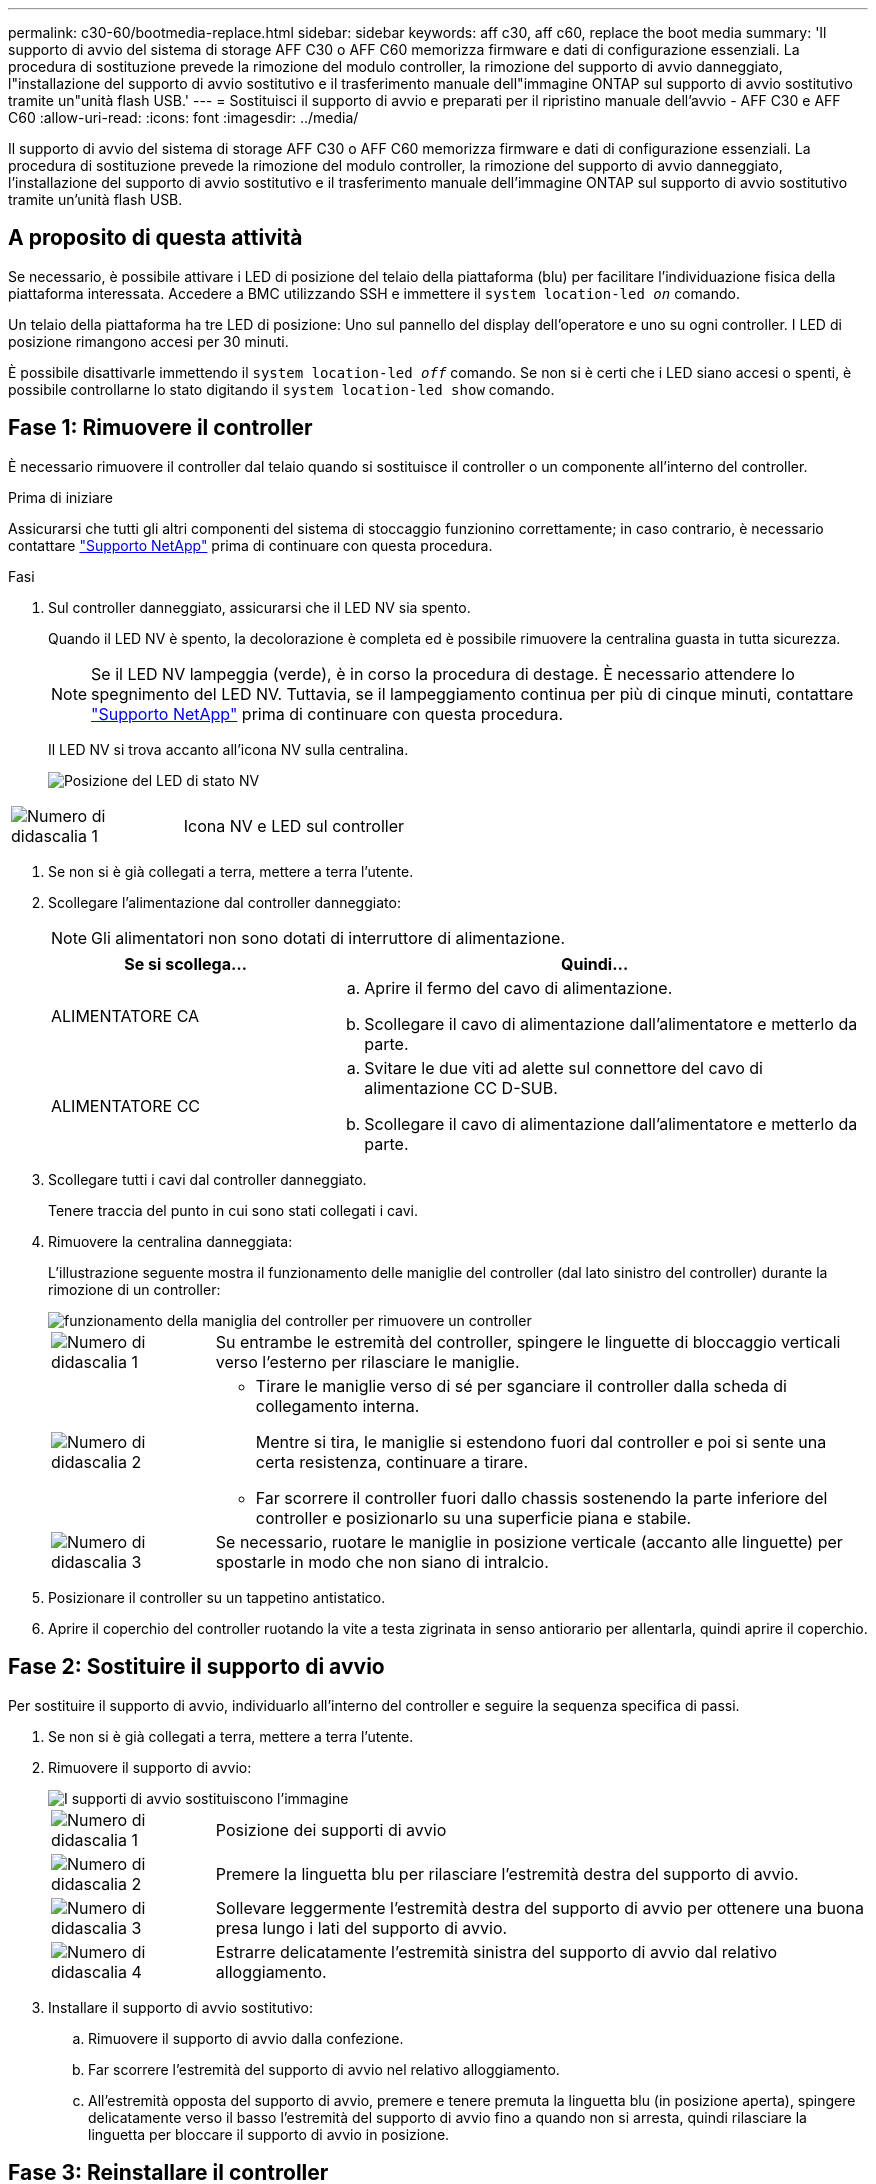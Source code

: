 ---
permalink: c30-60/bootmedia-replace.html 
sidebar: sidebar 
keywords: aff c30, aff c60, replace the boot media 
summary: 'Il supporto di avvio del sistema di storage AFF C30 o AFF C60 memorizza firmware e dati di configurazione essenziali. La procedura di sostituzione prevede la rimozione del modulo controller, la rimozione del supporto di avvio danneggiato, l"installazione del supporto di avvio sostitutivo e il trasferimento manuale dell"immagine ONTAP sul supporto di avvio sostitutivo tramite un"unità flash USB.' 
---
= Sostituisci il supporto di avvio e preparati per il ripristino manuale dell'avvio - AFF C30 e AFF C60
:allow-uri-read: 
:icons: font
:imagesdir: ../media/


[role="lead"]
Il supporto di avvio del sistema di storage AFF C30 o AFF C60 memorizza firmware e dati di configurazione essenziali. La procedura di sostituzione prevede la rimozione del modulo controller, la rimozione del supporto di avvio danneggiato, l'installazione del supporto di avvio sostitutivo e il trasferimento manuale dell'immagine ONTAP sul supporto di avvio sostitutivo tramite un'unità flash USB.



== A proposito di questa attività

Se necessario, è possibile attivare i LED di posizione del telaio della piattaforma (blu) per facilitare l'individuazione fisica della piattaforma interessata. Accedere a BMC utilizzando SSH e immettere il `system location-led _on_` comando.

Un telaio della piattaforma ha tre LED di posizione: Uno sul pannello del display dell'operatore e uno su ogni controller. I LED di posizione rimangono accesi per 30 minuti.

È possibile disattivarle immettendo il `system location-led _off_` comando. Se non si è certi che i LED siano accesi o spenti, è possibile controllarne lo stato digitando il `system location-led show` comando.



== Fase 1: Rimuovere il controller

È necessario rimuovere il controller dal telaio quando si sostituisce il controller o un componente all'interno del controller.

.Prima di iniziare
Assicurarsi che tutti gli altri componenti del sistema di stoccaggio funzionino correttamente; in caso contrario, è necessario contattare https://mysupport.netapp.com/site/global/dashboard["Supporto NetApp"] prima di continuare con questa procedura.

.Fasi
. Sul controller danneggiato, assicurarsi che il LED NV sia spento.
+
Quando il LED NV è spento, la decolorazione è completa ed è possibile rimuovere la centralina guasta in tutta sicurezza.

+

NOTE: Se il LED NV lampeggia (verde), è in corso la procedura di destage. È necessario attendere lo spegnimento del LED NV. Tuttavia, se il lampeggiamento continua per più di cinque minuti, contattare https://mysupport.netapp.com/site/global/dashboard["Supporto NetApp"] prima di continuare con questa procedura.

+
Il LED NV si trova accanto all'icona NV sulla centralina.

+
image::../media/drw_g_nvmem_led_ieops-1839.svg[Posizione del LED di stato NV]



[cols="1,4"]
|===


 a| 
image::../media/icon_round_1.png[Numero di didascalia 1]
 a| 
Icona NV e LED sul controller

|===
. Se non si è già collegati a terra, mettere a terra l'utente.
. Scollegare l'alimentazione dal controller danneggiato:
+

NOTE: Gli alimentatori non sono dotati di interruttore di alimentazione.

+
[cols="1,2"]
|===
| Se si scollega... | Quindi... 


 a| 
ALIMENTATORE CA
 a| 
.. Aprire il fermo del cavo di alimentazione.
.. Scollegare il cavo di alimentazione dall'alimentatore e metterlo da parte.




 a| 
ALIMENTATORE CC
 a| 
.. Svitare le due viti ad alette sul connettore del cavo di alimentazione CC D-SUB.
.. Scollegare il cavo di alimentazione dall'alimentatore e metterlo da parte.


|===
. Scollegare tutti i cavi dal controller danneggiato.
+
Tenere traccia del punto in cui sono stati collegati i cavi.

. Rimuovere la centralina danneggiata:
+
L'illustrazione seguente mostra il funzionamento delle maniglie del controller (dal lato sinistro del controller) durante la rimozione di un controller:

+
image::../media/drw_g_and_t_handles_remove_ieops-1837.svg[funzionamento della maniglia del controller per rimuovere un controller]

+
[cols="1,4"]
|===


 a| 
image::../media/icon_round_1.png[Numero di didascalia 1]
 a| 
Su entrambe le estremità del controller, spingere le linguette di bloccaggio verticali verso l'esterno per rilasciare le maniglie.



 a| 
image::../media/icon_round_2.png[Numero di didascalia 2]
 a| 
** Tirare le maniglie verso di sé per sganciare il controller dalla scheda di collegamento interna.
+
Mentre si tira, le maniglie si estendono fuori dal controller e poi si sente una certa resistenza, continuare a tirare.

** Far scorrere il controller fuori dallo chassis sostenendo la parte inferiore del controller e posizionarlo su una superficie piana e stabile.




 a| 
image::../media/icon_round_3.png[Numero di didascalia 3]
 a| 
Se necessario, ruotare le maniglie in posizione verticale (accanto alle linguette) per spostarle in modo che non siano di intralcio.

|===
. Posizionare il controller su un tappetino antistatico.
. Aprire il coperchio del controller ruotando la vite a testa zigrinata in senso antiorario per allentarla, quindi aprire il coperchio.




== Fase 2: Sostituire il supporto di avvio

Per sostituire il supporto di avvio, individuarlo all'interno del controller e seguire la sequenza specifica di passi.

. Se non si è già collegati a terra, mettere a terra l'utente.
. Rimuovere il supporto di avvio:
+
image::../media/drw_g_boot_media_replace_ieops-1872.svg[I supporti di avvio sostituiscono l'immagine]

+
[cols="1,4"]
|===


 a| 
image::../media/icon_round_1.png[Numero di didascalia 1]
 a| 
Posizione dei supporti di avvio



 a| 
image::../media/icon_round_2.png[Numero di didascalia 2]
 a| 
Premere la linguetta blu per rilasciare l'estremità destra del supporto di avvio.



 a| 
image::../media/icon_round_3.png[Numero di didascalia 3]
 a| 
Sollevare leggermente l'estremità destra del supporto di avvio per ottenere una buona presa lungo i lati del supporto di avvio.



 a| 
image::../media/icon_round_4.png[Numero di didascalia 4]
 a| 
Estrarre delicatamente l'estremità sinistra del supporto di avvio dal relativo alloggiamento.

|===
. Installare il supporto di avvio sostitutivo:
+
.. Rimuovere il supporto di avvio dalla confezione.
.. Far scorrere l'estremità del supporto di avvio nel relativo alloggiamento.
.. All'estremità opposta del supporto di avvio, premere e tenere premuta la linguetta blu (in posizione aperta), spingere delicatamente verso il basso l'estremità del supporto di avvio fino a quando non si arresta, quindi rilasciare la linguetta per bloccare il supporto di avvio in posizione.






== Fase 3: Reinstallare il controller

Reinstallare il controller nel telaio, ma non riavviarlo.

.A proposito di questa attività
L'illustrazione seguente mostra il funzionamento delle maniglie del controller (dal lato sinistro di un controller) durante la reinstallazione del controller e può essere utilizzata come riferimento per le altre fasi di reinstallazione del controller.

image::../media/drw_g_and_t_handles_reinstall_ieops-1838.svg[funzionamento della maniglia della centralina per installare una centralina]

[cols="1,4"]
|===


 a| 
image::../media/icon_round_1.png[Numero di didascalia 1]
 a| 
Se le maniglie del controller sono state ruotate in posizione verticale (accanto alle linguette) per spostarle in modo che non siano di intralcio durante la manutenzione del controller, ruotarle in posizione orizzontale.



 a| 
image::../media/icon_round_2.png[Numero di didascalia 2]
 a| 
Spingere le maniglie per reinserire a metà il controller nel telaio, quindi, quando richiesto, premere fino a quando il controller non è completamente inserito.



 a| 
image::../media/icon_round_3.png[Numero di didascalia 3]
 a| 
Ruotare le maniglie in posizione verticale e bloccarle in posizione con le linguette di bloccaggio.

|===
.Fasi
. Chiudere il coperchio del controller e ruotare la vite a testa zigrinata in senso orario fino a serrarla.
. Inserire a metà il controller nel telaio.
+
Allineare la parte posteriore del controller con l'apertura nel telaio, quindi spingere delicatamente il controller utilizzando le maniglie.

+

NOTE: Non inserire completamente il controller nel telaio fino a quando non viene richiesto di farlo più avanti in questa procedura.

. Ricollegare i cavi al controller; tuttavia, non collegare il cavo di alimentazione all'alimentatore (PSU) in questa fase.
+

NOTE: Assicurarsi che il cavo della console sia collegato al controller perché si desidera catturare e registrare la sequenza di avvio più avanti nella procedura di sostituzione dei supporti di avvio quando si posiziona completamente il controller nel telaio e inizia l'avvio.





== Fase 4: Trasferire l'immagine di avvio sul supporto di avvio

Il supporto di avvio sostitutivo installato non dispone di un'immagine ONTAP, pertanto è necessario trasferire un'immagine ONTAP utilizzando un'unità flash USB.

.Prima di iniziare
* È necessario disporre di un'unità flash USB, formattata con FAT32, con almeno 4 GB di capacità.
* È necessario disporre di una copia della stessa versione dell'immagine di ONTAP del controller danneggiato in esecuzione. È possibile scaricare l'immagine appropriata dalla https://support.netapp.com/downloads["Download"] sezione sul sito di assistenza NetApp
+
** Se NVE è supportato, scaricare l'immagine con crittografia dei volumi di NetApp, come indicato nel pulsante di download.
** Se NVE non è supportato, scaricare l'immagine senza crittografia dei volumi di NetApp, come indicato nel pulsante di download.


* È necessario disporre di una connessione di rete tra le porte di gestione dei nodi dei controller (in genere le interfacce e0M).


.Fasi
. Scaricare e copiare l'immagine di servizio appropriata da https://mysupport.netapp.com/["Sito di supporto NetApp"] nell'unità flash USB.
+
.. Scaricare l'immagine del servizio dal collegamento Download nella pagina, nello spazio di lavoro del computer portatile.
.. Decomprimere l'immagine del servizio.
+

NOTE: Se si stanno estraendo i contenuti utilizzando Windows, non utilizzare WinZip per estrarre l'immagine netboot. Utilizzare un altro strumento di estrazione, ad esempio 7-zip o WinRAR.

+
L'unità flash USB dovrebbe avere l'immagine ONTAP appropriata di ciò che il controller danneggiato è in esecuzione.

.. Rimuovere l'unità flash USB dal computer portatile.


. Inserire l'unità flash USB nella porta USB-A del controller danneggiato.
+
Assicurarsi di installare l'unità flash USB nello slot contrassegnato per i dispositivi USB e non nella porta della console USB.

. Posizionare completamente la centralina danneggiata nel telaio:
+
.. Premere con decisione le maniglie fino a quando il controller non incontra la scheda di collegamento interna e non è completamente inserito.
+

NOTE: Non esercitare una forza eccessiva quando si fa scorrere il controller nel telaio, poiché potrebbe danneggiare i connettori.

+

NOTE: Il controller si avvia quando è completamente inserito nel telaio. Riceve la potenza dal controller partner.

.. Ruotare le maniglie del controller verso l'alto e bloccarle in posizione con le linguette.


. Interrompere il processo di avvio premendo Ctrl-C per interrompere il PROCESSO al prompt DEL CARICATORE.
+
Se non viene visualizzato questo messaggio, premere Ctrl-C, selezionare l'opzione per avviare la modalità di manutenzione, quindi arrestare il controller per avviare IL CARICATORE.

. Ricollegare il cavo di alimentazione all'alimentatore (PSU) del controller danneggiato.
+
Una volta ripristinata l'alimentazione all'alimentatore, il LED di stato deve essere verde.

+
[cols="1,2"]
|===
| Se si sta ricollegando... | Quindi... 


 a| 
ALIMENTATORE CA
 a| 
.. Collegare il cavo di alimentazione all'alimentatore.
.. Fissare il cavo di alimentazione con il fermo del cavo di alimentazione.




 a| 
ALIMENTATORE CC
 a| 
.. Collegare il connettore del cavo di alimentazione CC D-SUB all'alimentatore.
.. Serrare le due viti ad alette per fissare il connettore del cavo di alimentazione CC D-SUB all'alimentatore.


|===


.Quali sono le prossime novità?
Dopo aver sostituito il supporto di avvio, è necessario link:bootmedia-recovery-image-boot.html["avviare l'immagine di ripristino"].
